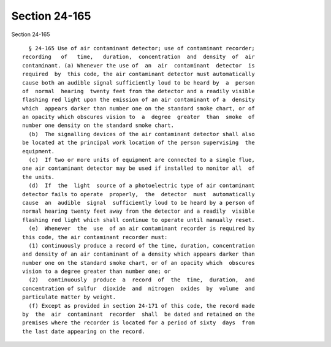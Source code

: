 Section 24-165
==============

Section 24-165 ::    
        
     
        § 24-165 Use of air contaminant detector; use of contaminant recorder;
      recording   of   time,   duration,  concentration  and  density  of  air
      contaminant. (a) Whenever the use of  an  air  contaminant  detector  is
      required  by  this code, the air contaminant detector must automatically
      cause both an audible signal sufficiently loud to be heard by  a  person
      of  normal  hearing  twenty feet from the detector and a readily visible
      flashing red light upon the emission of an air contaminant of a  density
      which  appears darker than number one on the standard smoke chart, or of
      an opacity which obscures vision to  a  degree  greater  than  smoke  of
      number one density on the standard smoke chart.
        (b)  The signalling devices of the air contaminant detector shall also
      be located at the principal work location of the person supervising  the
      equipment.
        (c)  If two or more units of equipment are connected to a single flue,
      one air contaminant detector may be used if installed to monitor all  of
      the units.
        (d)  If  the  light  source of a photoelectric type of air contaminant
      detector fails to operate  properly,  the  detector  must  automatically
      cause  an  audible  signal  sufficiently loud to be heard by a person of
      normal hearing twenty feet away from the detector and a readily  visible
      flashing red light which shall continue to operate until manually reset.
        (e)  Whenever  the  use  of an air contaminant recorder is required by
      this code, the air contaminant recorder must:
        (1) continuously produce a record of the time, duration, concentration
      and density of an air contaminant of a density which appears darker than
      number one on the standard smoke chart, or of an opacity which  obscures
      vision to a degree greater than number one; or
        (2)   continuously  produce  a  record  of  the  time,  duration,  and
      concentration of sulfur  dioxide  and  nitrogen  oxides  by  volume  and
      particulate matter by weight.
        (f) Except as provided in section 24-171 of this code, the record made
      by  the  air  contaminant  recorder  shall  be dated and retained on the
      premises where the recorder is located for a period of sixty  days  from
      the last date appearing on the record.
    
    
    
    
    
    
    